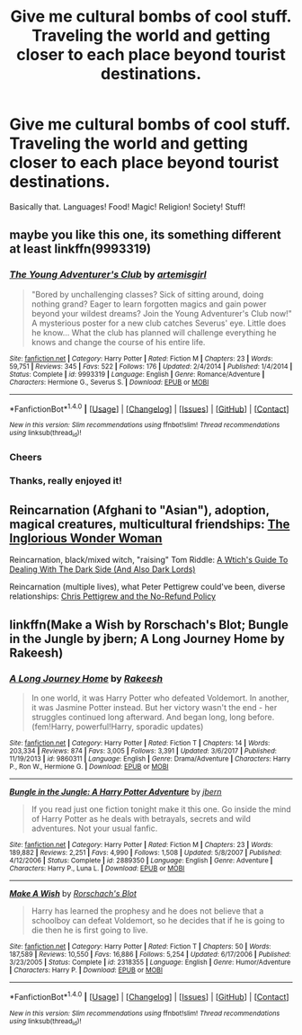 #+TITLE: Give me cultural bombs of cool stuff. Traveling the world and getting closer to each place beyond tourist destinations.

* Give me cultural bombs of cool stuff. Traveling the world and getting closer to each place beyond tourist destinations.
:PROPERTIES:
:Author: InfernoItaliano
:Score: 12
:DateUnix: 1516590381.0
:DateShort: 2018-Jan-22
:FlairText: Request
:END:
Basically that. Languages! Food! Magic! Religion! Society! Stuff!


** maybe you like this one, its something different at least linkffn(9993319)
:PROPERTIES:
:Author: natus92
:Score: 2
:DateUnix: 1516594450.0
:DateShort: 2018-Jan-22
:END:

*** [[http://www.fanfiction.net/s/9993319/1/][*/The Young Adventurer's Club/*]] by [[https://www.fanfiction.net/u/494464/artemisgirl][/artemisgirl/]]

#+begin_quote
  "Bored by unchallenging classes? Sick of sitting around, doing nothing grand? Eager to learn forgotten magics and gain power beyond your wildest dreams? Join the Young Adventurer's Club now!" A mysterious poster for a new club catches Severus' eye. Little does he know... What the club has planned will challenge everything he knows and change the course of his entire life.
#+end_quote

^{/Site/: [[http://www.fanfiction.net/][fanfiction.net]] *|* /Category/: Harry Potter *|* /Rated/: Fiction M *|* /Chapters/: 23 *|* /Words/: 59,751 *|* /Reviews/: 345 *|* /Favs/: 522 *|* /Follows/: 176 *|* /Updated/: 2/4/2014 *|* /Published/: 1/4/2014 *|* /Status/: Complete *|* /id/: 9993319 *|* /Language/: English *|* /Genre/: Romance/Adventure *|* /Characters/: Hermione G., Severus S. *|* /Download/: [[http://www.ff2ebook.com/old/ffn-bot/index.php?id=9993319&source=ff&filetype=epub][EPUB]] or [[http://www.ff2ebook.com/old/ffn-bot/index.php?id=9993319&source=ff&filetype=mobi][MOBI]]}

--------------

*FanfictionBot*^{1.4.0} *|* [[[https://github.com/tusing/reddit-ffn-bot/wiki/Usage][Usage]]] | [[[https://github.com/tusing/reddit-ffn-bot/wiki/Changelog][Changelog]]] | [[[https://github.com/tusing/reddit-ffn-bot/issues/][Issues]]] | [[[https://github.com/tusing/reddit-ffn-bot/][GitHub]]] | [[[https://www.reddit.com/message/compose?to=tusing][Contact]]]

^{/New in this version: Slim recommendations using/ ffnbot!slim! /Thread recommendations using/ linksub(thread_id)!}
:PROPERTIES:
:Author: FanfictionBot
:Score: 2
:DateUnix: 1516594471.0
:DateShort: 2018-Jan-22
:END:


*** Cheers
:PROPERTIES:
:Author: InfernoItaliano
:Score: 2
:DateUnix: 1516597436.0
:DateShort: 2018-Jan-22
:END:


*** Thanks, really enjoyed it!
:PROPERTIES:
:Author: ProfTilos
:Score: 1
:DateUnix: 1517111913.0
:DateShort: 2018-Jan-28
:END:


** Reincarnation (Afghani to "Asian"), adoption, magical creatures, multicultural friendships: [[https://www.fanfiction.net/s/12698097/1/The-Inglorious-Wonder-Woman][The Inglorious Wonder Woman]]

Reincarnation, black/mixed witch, "raising" Tom Riddle: [[https://www.fanfiction.net/s/10280298/1/A-Witch-s-Guide-To-Dealing-With-The-Dark-Side-And-Also-Dark-Lords][A Wtich's Guide To Dealing With The Dark Side (And Also Dark Lords)]]

Reincarnation (multiple lives), what Peter Pettigrew could've been, diverse relationships: [[https://www.fanfiction.net/s/12026429/1/Chris-Pettigrew-and-the-No-Refund-Policy][Chris Pettigrew and the No-Refund Policy]]
:PROPERTIES:
:Author: bupomo
:Score: 2
:DateUnix: 1516598653.0
:DateShort: 2018-Jan-22
:END:


** linkffn(Make a Wish by Rorschach's Blot; Bungle in the Jungle by jbern; A Long Journey Home by Rakeesh)
:PROPERTIES:
:Author: wordhammer
:Score: 2
:DateUnix: 1516642767.0
:DateShort: 2018-Jan-22
:END:

*** [[http://www.fanfiction.net/s/9860311/1/][*/A Long Journey Home/*]] by [[https://www.fanfiction.net/u/236698/Rakeesh][/Rakeesh/]]

#+begin_quote
  In one world, it was Harry Potter who defeated Voldemort. In another, it was Jasmine Potter instead. But her victory wasn't the end - her struggles continued long afterward. And began long, long before. (fem!Harry, powerful!Harry, sporadic updates)
#+end_quote

^{/Site/: [[http://www.fanfiction.net/][fanfiction.net]] *|* /Category/: Harry Potter *|* /Rated/: Fiction T *|* /Chapters/: 14 *|* /Words/: 203,334 *|* /Reviews/: 874 *|* /Favs/: 3,005 *|* /Follows/: 3,391 *|* /Updated/: 3/6/2017 *|* /Published/: 11/19/2013 *|* /id/: 9860311 *|* /Language/: English *|* /Genre/: Drama/Adventure *|* /Characters/: Harry P., Ron W., Hermione G. *|* /Download/: [[http://www.ff2ebook.com/old/ffn-bot/index.php?id=9860311&source=ff&filetype=epub][EPUB]] or [[http://www.ff2ebook.com/old/ffn-bot/index.php?id=9860311&source=ff&filetype=mobi][MOBI]]}

--------------

[[http://www.fanfiction.net/s/2889350/1/][*/Bungle in the Jungle: A Harry Potter Adventure/*]] by [[https://www.fanfiction.net/u/940359/jbern][/jbern/]]

#+begin_quote
  If you read just one fiction tonight make it this one. Go inside the mind of Harry Potter as he deals with betrayals, secrets and wild adventures. Not your usual fanfic.
#+end_quote

^{/Site/: [[http://www.fanfiction.net/][fanfiction.net]] *|* /Category/: Harry Potter *|* /Rated/: Fiction M *|* /Chapters/: 23 *|* /Words/: 189,882 *|* /Reviews/: 2,251 *|* /Favs/: 4,990 *|* /Follows/: 1,508 *|* /Updated/: 5/8/2007 *|* /Published/: 4/12/2006 *|* /Status/: Complete *|* /id/: 2889350 *|* /Language/: English *|* /Genre/: Adventure *|* /Characters/: Harry P., Luna L. *|* /Download/: [[http://www.ff2ebook.com/old/ffn-bot/index.php?id=2889350&source=ff&filetype=epub][EPUB]] or [[http://www.ff2ebook.com/old/ffn-bot/index.php?id=2889350&source=ff&filetype=mobi][MOBI]]}

--------------

[[http://www.fanfiction.net/s/2318355/1/][*/Make A Wish/*]] by [[https://www.fanfiction.net/u/686093/Rorschach-s-Blot][/Rorschach's Blot/]]

#+begin_quote
  Harry has learned the prophesy and he does not believe that a schoolboy can defeat Voldemort, so he decides that if he is going to die then he is first going to live.
#+end_quote

^{/Site/: [[http://www.fanfiction.net/][fanfiction.net]] *|* /Category/: Harry Potter *|* /Rated/: Fiction T *|* /Chapters/: 50 *|* /Words/: 187,589 *|* /Reviews/: 10,550 *|* /Favs/: 16,886 *|* /Follows/: 5,254 *|* /Updated/: 6/17/2006 *|* /Published/: 3/23/2005 *|* /Status/: Complete *|* /id/: 2318355 *|* /Language/: English *|* /Genre/: Humor/Adventure *|* /Characters/: Harry P. *|* /Download/: [[http://www.ff2ebook.com/old/ffn-bot/index.php?id=2318355&source=ff&filetype=epub][EPUB]] or [[http://www.ff2ebook.com/old/ffn-bot/index.php?id=2318355&source=ff&filetype=mobi][MOBI]]}

--------------

*FanfictionBot*^{1.4.0} *|* [[[https://github.com/tusing/reddit-ffn-bot/wiki/Usage][Usage]]] | [[[https://github.com/tusing/reddit-ffn-bot/wiki/Changelog][Changelog]]] | [[[https://github.com/tusing/reddit-ffn-bot/issues/][Issues]]] | [[[https://github.com/tusing/reddit-ffn-bot/][GitHub]]] | [[[https://www.reddit.com/message/compose?to=tusing][Contact]]]

^{/New in this version: Slim recommendations using/ ffnbot!slim! /Thread recommendations using/ linksub(thread_id)!}
:PROPERTIES:
:Author: FanfictionBot
:Score: 1
:DateUnix: 1516642802.0
:DateShort: 2018-Jan-22
:END:
